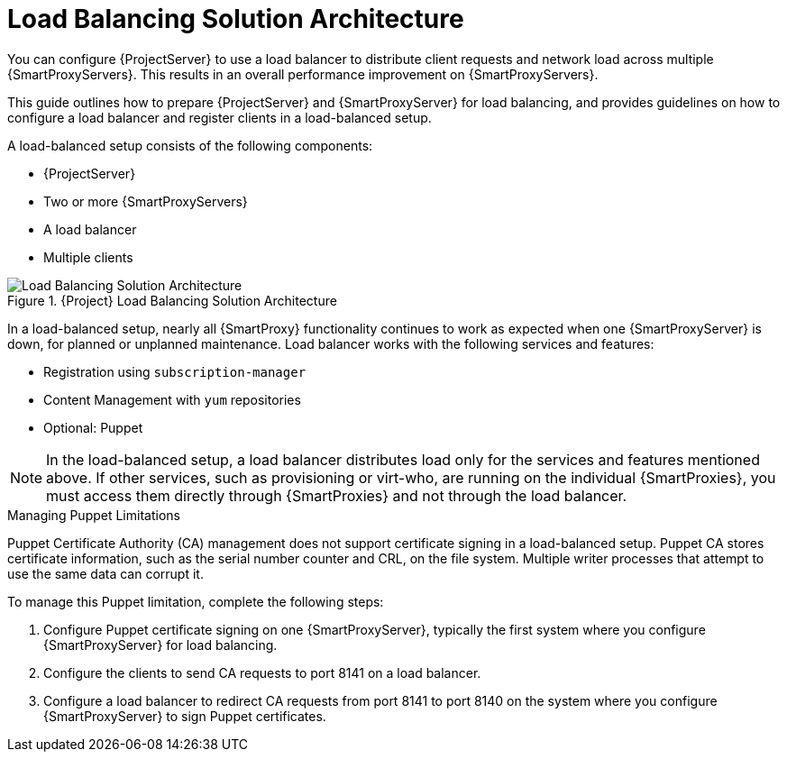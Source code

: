 [id="Load_Balancing_Solution_Architecture_{context}"]
= Load Balancing Solution Architecture

You can configure {ProjectServer} to use a load balancer to distribute client requests and network load across multiple {SmartProxyServers}.
This results in an overall performance improvement on {SmartProxyServers}.

This guide outlines how to prepare {ProjectServer} and {SmartProxyServer} for load balancing, and provides guidelines on how to configure a load balancer and register clients in a load-balanced setup.

A load-balanced setup consists of the following components:

* {ProjectServer}
* Two or more {SmartProxyServers}
* A load balancer
* Multiple clients

.{Project} Load Balancing Solution Architecture
ifdef::satellite[]
image::common/load-balancing-architecture-satellite.png[Load Balancing Solution Architecture]
endif::[]
ifdef::orcharhino[]
image::common/load-balancing-architecture-orcharhino.svg[Load Balancing Solution Architecture]
endif::[]
ifndef::satellite,orcharhino[]
image::common/load-balancing-architecture.png[Load Balancing Solution Architecture]
endif::[]

In a load-balanced setup, nearly all {SmartProxy} functionality continues to work as expected when one {SmartProxyServer} is down, for planned or unplanned maintenance.
Load balancer works with the following services and features:

* Registration using `subscription-manager`
* Content Management with `yum` repositories
* Optional: Puppet

NOTE: In the load-balanced setup, a load balancer distributes load only for the services and features mentioned above.
If other services, such as provisioning or virt-who, are running on the individual {SmartProxies}, you must access them directly through {SmartProxies} and not through the load balancer.

.Managing Puppet Limitations
Puppet Certificate Authority (CA) management does not support certificate signing in a load-balanced setup.
Puppet CA stores certificate information, such as the serial number counter and CRL, on the file system.
Multiple writer processes that attempt to use the same data can corrupt it.

To manage this Puppet limitation, complete the following steps:

. Configure Puppet certificate signing on one {SmartProxyServer}, typically the first system where you configure {SmartProxyServer} for load balancing.
. Configure the clients to send CA requests to port 8141 on a load balancer.
. Configure a load balancer to redirect CA requests from port 8141 to port 8140 on the system where you configure {SmartProxyServer} to sign Puppet certificates.
